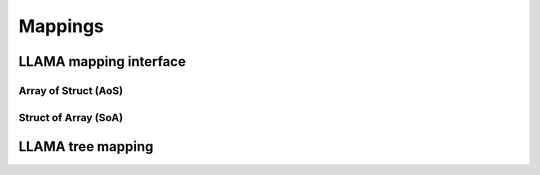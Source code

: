 .. _label-mappings:

Mappings
========

LLAMA mapping interface
-----------------------

Array of Struct (AoS)
^^^^^^^^^^^^^^^^^^^^^

Struct of Array (SoA)
^^^^^^^^^^^^^^^^^^^^^

LLAMA tree mapping
------------------
